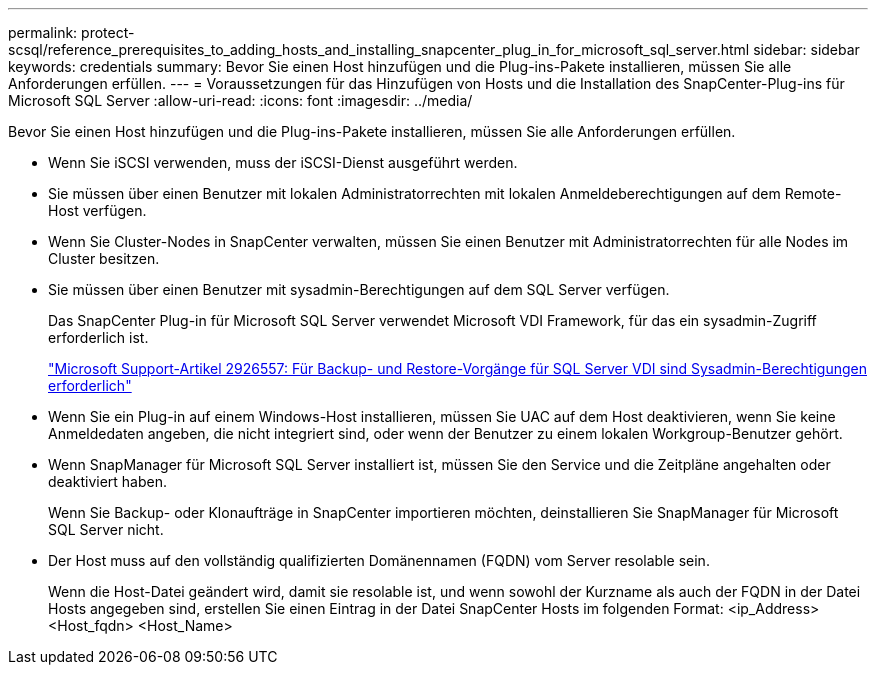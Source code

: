 ---
permalink: protect-scsql/reference_prerequisites_to_adding_hosts_and_installing_snapcenter_plug_in_for_microsoft_sql_server.html 
sidebar: sidebar 
keywords: credentials 
summary: Bevor Sie einen Host hinzufügen und die Plug-ins-Pakete installieren, müssen Sie alle Anforderungen erfüllen. 
---
= Voraussetzungen für das Hinzufügen von Hosts und die Installation des SnapCenter-Plug-ins für Microsoft SQL Server
:allow-uri-read: 
:icons: font
:imagesdir: ../media/


[role="lead"]
Bevor Sie einen Host hinzufügen und die Plug-ins-Pakete installieren, müssen Sie alle Anforderungen erfüllen.

* Wenn Sie iSCSI verwenden, muss der iSCSI-Dienst ausgeführt werden.
* Sie müssen über einen Benutzer mit lokalen Administratorrechten mit lokalen Anmeldeberechtigungen auf dem Remote-Host verfügen.
* Wenn Sie Cluster-Nodes in SnapCenter verwalten, müssen Sie einen Benutzer mit Administratorrechten für alle Nodes im Cluster besitzen.
* Sie müssen über einen Benutzer mit sysadmin-Berechtigungen auf dem SQL Server verfügen.
+
Das SnapCenter Plug-in für Microsoft SQL Server verwendet Microsoft VDI Framework, für das ein sysadmin-Zugriff erforderlich ist.

+
http://support.microsoft.com/kb/2926557/["Microsoft Support-Artikel 2926557: Für Backup- und Restore-Vorgänge für SQL Server VDI sind Sysadmin-Berechtigungen erforderlich"]

* Wenn Sie ein Plug-in auf einem Windows-Host installieren, müssen Sie UAC auf dem Host deaktivieren, wenn Sie keine Anmeldedaten angeben, die nicht integriert sind, oder wenn der Benutzer zu einem lokalen Workgroup-Benutzer gehört.
* Wenn SnapManager für Microsoft SQL Server installiert ist, müssen Sie den Service und die Zeitpläne angehalten oder deaktiviert haben.
+
Wenn Sie Backup- oder Klonaufträge in SnapCenter importieren möchten, deinstallieren Sie SnapManager für Microsoft SQL Server nicht.

* Der Host muss auf den vollständig qualifizierten Domänennamen (FQDN) vom Server resolable sein.
+
Wenn die Host-Datei geändert wird, damit sie resolable ist, und wenn sowohl der Kurzname als auch der FQDN in der Datei Hosts angegeben sind, erstellen Sie einen Eintrag in der Datei SnapCenter Hosts im folgenden Format: <ip_Address> <Host_fqdn> <Host_Name>


